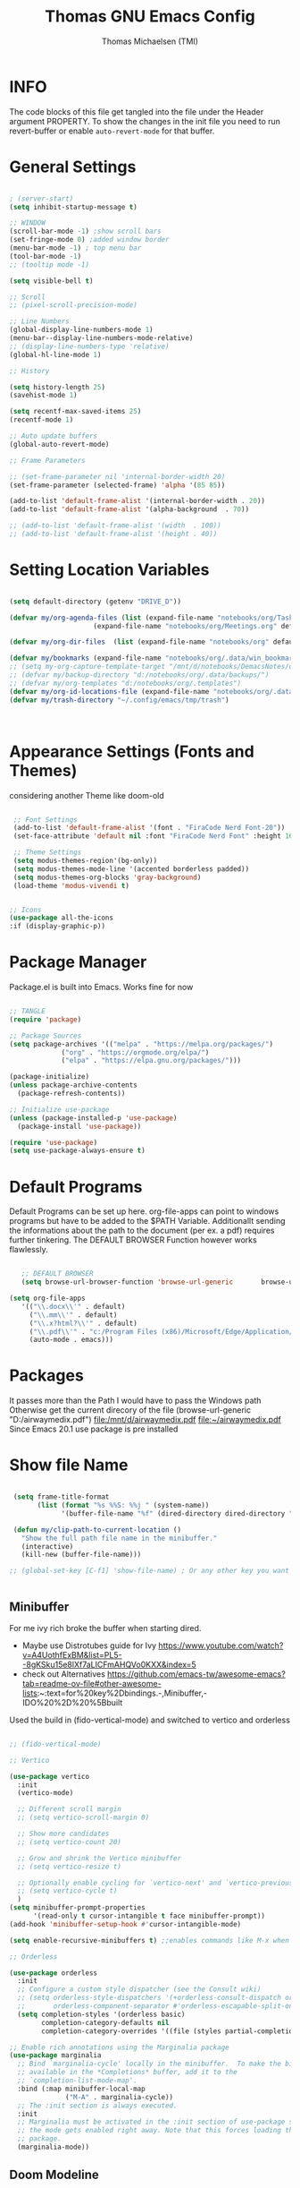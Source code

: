 #+TITLE: Thomas GNU Emacs Config
#+AUTHOR: Thomas Michaelsen (TMI)
#+PROPERTY: header-args:emacs-lisp :tangle ./init.el
#+DESCRIPTION: Personal Emacs Config
#+STARTUP: showeverything
#+OPTIONS: toc:2
 
* INFO 

The code blocks of this file get tangled into the file
under the Header argument PROPERTY. To show the changes in the init file
you need to run revert-buffer or enable ~auto-revert-mode~ for that buffer.

* General Settings

#+begin_src emacs-lisp

  ; (server-start) 
  (setq inhibit-startup-message t)

  ;; WINDOW
  (scroll-bar-mode -1) ;show scroll bars
  (set-fringe-mode 0) ;added window border
  (menu-bar-mode -1) ; top menu bar
  (tool-bar-mode -1)
  ;; (tooltip mode -1)
 
  (setq visible-bell t)

  ;; Scroll
  ;; (pixel-scroll-precision-mode)

  ;; Line Numbers
  (global-display-line-numbers-mode 1)
  (menu-bar--display-line-numbers-mode-relative)
  ;; (display-line-numbers-type 'relative)
  (global-hl-line-mode 1)

  ;; History

  (setq history-length 25)
  (savehist-mode 1)

  (setq recentf-max-saved-items 25)
  (recentf-mode 1)

  ;; Auto update buffers
  (global-auto-revert-mode)

  ;; Frame Parameters

  ;; (set-frame-parameter nil 'internal-border-width 20)
  (set-frame-parameter (selected-frame) 'alpha '(85 85))

  (add-to-list 'default-frame-alist '(internal-border-width . 20))
  (add-to-list 'default-frame-alist '(alpha-background  . 70))

  ;; (add-to-list 'default-frame-alist '(width  . 100))
  ;; (add-to-list 'default-frame-alist '(height . 40))

#+end_src


* Setting Location Variables

#+begin_src emacs-lisp 

  (setq default-directory (getenv "DRIVE_D"))

  (defvar my/org-agenda-files (list (expand-file-name "notebooks/org/Tasks.org" default-directory)
                       (expand-file-name "notebooks/org/Meetings.org" default-directory)))

  (defvar my/org-dir-files  (list (expand-file-name "notebooks/org" default-directory)))
  
  (defvar my/bookmarks (expand-file-name "notebooks/org/.data/win_bookmarks" default-directory))
  ;; (setq my-org-capture-template-target "/mnt/d/notebooks/DemacsNotes/org/Capture.org")
  ;; (defvar my/backup-directory "d:/notebooks/org/.data/backups/")
  ;; (defvar my/org-templates "d:/notebooks/org/.templates")
  (defvar my/org-id-locations-file (expand-file-name "notebooks/org/.data/.win_org-id-locations" default-directory))
  (defvar my/trash-directory "~/.config/emacs/tmp/trash")



#+end_src

* Appearance Settings (Fonts and Themes)

considering another Theme like doom-old

#+begin_src emacs-lisp 

   ;; Font Settings
   (add-to-list 'default-frame-alist '(font . "FiraCode Nerd Font-20"))
   (set-face-attribute 'default nil :font "FiraCode Nerd Font" :height 160)

   ;; Theme Settings
   (setq modus-themes-region'(bg-only))
   (setq modus-themes-mode-line '(accented borderless padded))
   (setq modus-themes-org-blocks 'gray-background)
   (load-theme 'modus-vivendi t)


  ;; Icons
  (use-package all-the-icons
  :if (display-graphic-p))

#+end_src

* Package Manager

Package.el is built into Emacs. Works fine for now

#+begin_src emacs-lisp

  ;; TANGLE
  (require 'package)

  ;; Package Sources
  (setq package-archives '(("melpa" . "https://melpa.org/packages/")
			   ("org" . "https://orgmode.org/elpa/")
			   ("elpa" . "https://elpa.gnu.org/packages/")))

  (package-initialize)
  (unless package-archive-contents
    (package-refresh-contents))

  ;; Initialize use-package
  (unless (package-installed-p 'use-package)
    (package-install 'use-package))

  (require 'use-package)
  (setq use-package-always-ensure t)

#+end_src

* Default Programs

Default Programs can be set up here. org-file-apps can point to windows programs but have
to be added to the $PATH Variable. Additionallt sending the informations about the
path to the document (per ex. a pdf) requires further tinkering.
The DEFAULT BROWSER Function however works flawlessly. 

#+begin_src emacs-lisp

     ;; DEFAULT BROWSER
     (setq browse-url-browser-function 'browse-url-generic       browse-url-generic-program "c:/Program Files (x86)/Microsoft/Edge/Application/msedge.exe")

  (setq org-file-apps
     '(("\\.docx\\'" . default)
       ("\\.mm\\'" . default)
       ("\\.x?html?\\'" . default)
       ("\\.pdf\\'" . "c:/Program Files (x86)/Microsoft/Edge/Application/msedge.exe %s")
       (auto-mode . emacs)))

#+end_src

* Packages
It passes more than the Path I would have to pass the Windows path Otherwise
get the current direcory of the file
(browse-url-generic "D:/airwaymedix.pdf")
[[file:/mnt/d/airwaymedix.pdf]]
[[file:~/airwaymedix.pdf]]
Since Emacs 20.1 use package is pre installed

* Show file Name

#+begin_src emacs-lisp

  (setq frame-title-format
        (list (format "%s %%S: %%j " (system-name))
              '(buffer-file-name "%f" (dired-directory dired-directory "%b"))))

  (defun my/clip-path-to-current-location ()
    "Show the full path file name in the minibuffer."
    (interactive)
    (kill-new (buffer-file-name)))

 ;; (global-set-key [C-f1] 'show-file-name) ; Or any other key you want


  #+end_src


** Minibuffer

For me ivy rich broke the buffer when starting dired.
- Maybe use Distrotubes guide for Ivy https://www.youtube.com/watch?v=A4UothfExBM&list=PL5--8gKSku15e8lXf7aLICFmAHQVo0KXX&index=5
- check out Alternatives https://github.com/emacs-tw/awesome-emacs?tab=readme-ov-file#other-awesome-lists:~:text=for%20key%2Dbindings.-,Minibuffer,-IDO%20%2D%20%5Bbuilt  
Used the build in (fido-vertical-mode)  and switched to vertico and orderless

#+begin_src emacs-lisp

  ;; (fido-vertical-mode)

  ;; Vertico

  (use-package vertico
    :init
    (vertico-mode)

    ;; Different scroll margin
    ;; (setq vertico-scroll-margin 0)

    ;; Show more candidates
    ;; (setq vertico-count 20)

    ;; Grow and shrink the Vertico minibuffer
    ;; (setq vertico-resize t)

    ;; Optionally enable cycling for `vertico-next' and `vertico-previous'.
    ;; (setq vertico-cycle t)
    ) 
  (setq minibuffer-prompt-properties
        '(read-only t cursor-intangible t face minibuffer-prompt))
  (add-hook 'minibuffer-setup-hook #'cursor-intangible-mode)

  (setq enable-recursive-minibuffers t) ;;enables commands like M-x when in minibuffer

  ;; Orderless

  (use-package orderless
    :init
    ;; Configure a custom style dispatcher (see the Consult wiki)
    ;; (setq orderless-style-dispatchers '(+orderless-consult-dispatch orderless-affix-dispatch)
    ;;       orderless-component-separator #'orderless-escapable-split-on-space)
    (setq completion-styles '(orderless basic)
          completion-category-defaults nil
          completion-category-overrides '((file (styles partial-completion)))))

  ;; Enable rich annotations using the Marginalia package
  (use-package marginalia
    ;; Bind `marginalia-cycle' locally in the minibuffer.  To make the binding
    ;; available in the *Completions* buffer, add it to the
    ;; `completion-list-mode-map'.
    :bind (:map minibuffer-local-map
                ("M-A" . marginalia-cycle))
    ;; The :init section is always executed.
    :init
    ;; Marginalia must be activated in the :init section of use-package such that
    ;; the mode gets enabled right away. Note that this forces loading the
    ;; package.
    (marginalia-mode))

#+end_src

** Doom Modeline

#+begin_src emacs-lisp

  ;; (use-package doom-modeline
  ;;   :ensure t
  ;;   :init (doom-modeline-mode 1)
  ;;   :custom (doom-modeline-height 15))

#+end_src

** Which-Key Shortcut Cheat Sheet

#+begin_src emacs-lisp

  (use-package which-key
    :init (which-key-mode)
    :config (setq which-key-idle-delay 0.05))

#+end_src

** Helpful

#+begin_src emacs-lisp

  ;; (use-package helpful
  ;;  :custom
  ;;  (counsel-describe-function-function #'helpful-callable)
  ;;  (counsel-describe-variable-function #'helpful-variable)
  ;;  :bind
  ;;  ([remap describe-function] . counsel-describe-function)
  ;;  ([remap describe-command] . helpful-command)
  ;;  ([remap describe-variable] . counsel-describe-variable)
  ;;  ([remap describe-key] . helpful-key))

#+end_src

** EVIL Mode
*** DONE org-cycle in evil mode

#+begin_src emacs-lisp

  (use-package evil
    :init
    (setq evil-want-integration t)
    ;;    (setq evil-want-C-i-jump nil) ;; disables Jumplist binding so you can TAB in Normal mode in Org mode 
    (setq evil-want-C-u-scroll t)
    (setq evil-want-C-d-scroll t)
    (setq evil-want-keybinding nil)
    (setq evil-vsplit-window-right t)
    (setq evil-split-window-below t)
    (evil-mode))

  (use-package evil-collection
    :after evil
    :config
    (setq evil-collection-mode-list '(dashboard dired org vertico ibuffer))
    (evil-collection-init))

#+end_src

** Org Mode
:PROPERTIES:
:ID:       21e5facd-bdbf-4e9e-af73-23ce5589535c
:END:

You can manually add files to the agenda ‘M-x org-agenda-file-to-front’

By Default ive set emacs to create IDs when I store a Link if there is no custom ID.
The my/capture functions set the variable to either use or not use an ID for this Capture.
~let~ will change that variable only within the function and leaves the global settings untouched.

#+begin_src emacs-lisp


  (defun tmi/org-mode-setup ()
    (org-indent-mode)
    (setq evil-auto-indent t))

     ;; Disable Line Number in Org mode
  (defun my-display-numbers-hook ()
       (display-line-numbers-mode 0))

     (add-hook 'org-mode-hook 'my-display-numbers-hook)

     (defun my/org-unschedule ()
       (interactive)
       (let ((current-prefix-arg '(4))) ;; emulate C-u
         (call-interactively 'org-schedule))) ;; invoke align-regexp interactivel

     (defun my/capture-without-id-at-point()
       (interactive)
       (let ((org-id-link-to-org-use-id 'create-if-interactive-and-no-custom-id))
         (org-capture nil)
         ))

     (defun my/journal-capture-without-id-at-point()
       (interactive)
       (let ((org-id-link-to-org-use-id 'create-if-interactive-and-no-custom-id))
         (org-capture nil "j")
         ))

     (defun my/journal-outline-capture-without-id-at-point()
       (interactive)
       (let ((org-id-link-to-org-use-id 'create-if-interactive-and-no-custom-id))
         (org-capture nil "J")
         ))

     ;; (defun my/capture-journal-without-id()
     ;;   (org-capture nil))

     (use-package org
       :pin org
       :commands (org-capture org-agenda)
       :hook (org-mode . tmi/org-mode-setup)
       :config

       (setq org-directory my/org-dir-files) ;;Default location of Org files
       (setq org-agenda-files my/org-agenda-files) ;;org agenda searches in this file or dir for todo items
       (setq org-ellipsis " +")
       (setq org-return-follows-link t)
       (setq org-log-done 'time) ;; timestamp on done
       (setq org-log-into-drawer t)
       (setq org-startup-folded nil)

       ;; Setup org-id

       (require 'org-id)
       (setq org-id-link-to-org-use-id t)
       ;; (org-id-method) 
       (setq org-id-locations-file my/org-id-locations-file) ;; set where id's are stored

       ;;Set Faces

       (custom-set-faces
        '(org-level-1 ((t (:inherit outline-1 :height 1.3))))
        '(org-level-2 ((t (:inherit outline-2 :height 1.2))))
        '(org-level-3 ((t (:inherit outline-3 :height 1.1))))
        '(org-level-4 ((t (:inherit outline-4 :height 1.0))))
        '(org-level-5 ((t (:inherit outline-5 :height 0.9))))
        '(org-block ((t (:family "Fira Code Mono"  :height 1.0))))
        )

       ;; Org Capture Templates

       (setq org-capture-templates
             `(("t" "Tasks" entry (file+headline "d:/notebooks/org/Tasks.org" "Inbox")
                (file "d:/notebooks/org/.templates/Task_Template.org")
                :prepend t
                :jump-to-captured t
                :empty-lines-after 1
                :empty-lines-before 1
                )

               ("m" "Meeting" entry (file+headline "d:/notebooks/org/Meetings.org" "Meeting Notes")
                (file "d:/notebooks/org/.templates/Meeting_Template.org")
                :prepend t
                :jump-to-captured t
                :empty-lines-after 1
                :empty-lines-before 1
                :time-prompt 1
                )

               ("j" "Journal Log" plain (file+function "d:/notebooks/org/Journal.org"
                                                       (lambda ()
                                                         (org-datetree-find-date-create
                                                          (org-date-to-gregorian (org-today)) t)
                                                         (re-search-forward "^\\*.+ Log" nil t)))
                (file "d:/notebooks/org/.templates/Journal_Template.org")
                :prepend nil
                :jump-to-captured nil
                :empty-lines-before 1
                :empty-lines-after 1
                )

               ("J" "Journal Outline" entry (file+olp+datetree "d:/notebooks/org/Journal.org" "Journal")
                (file "d:/notebooks/org/.templates/Journal_Outline_Template.org")
                :prepend nil
                :jump-to-captured t
                :empty-lines-before 0
                :empty-lines-after 0
                )

               )

             ;; Org global TODO States
             ;; (setq org-todo-keywords
             ;;	'((sequence "TODO" "FEEDBACK" "VERIFY" "|" "DONE" "DELEGATED")))
             ))

     ;; Org Refile

     (setq org-refile-targets
           (quote(("d:/notebooks/org/Tasks.org" :maxlevel . 1)
                  ("d:/notebooks/org/Meetings.org" :maxlevel . 1)
                  ("d:/notebooks/org/org_capture.org" :maxlevel . 1))))


     (setq org-refile-use-outline-path nil)
     (setq org-refile-allow-creating-parent-nodes t)
     (setq org-outline-path-complete-in-steps nil)


     ;; Org Agenda

     (setq org-agenda-custom-commands
           '(

             ("," "Dayliy Overview"
              (

               (agenda ""
                       ((org-agenda-block-separator nil)
                        (org-agenda-start-day "-1d")
                        (org-agenda-span 1)
                        (org-agenda-repeating-timestamp-show-all t)
                        (org-agenda-entry-types '(:timestamp :sexp :scheduled))
                        (org-agenda-overriding-header "\n* Yesterday *\n")))

               (agenda ""
                       ((org-agenda-block-separator nil)
                        (org-agenda-span 1)
                        (org-agenda-repeating-timestamp-show-all t)
                        (org-agenda-entry-types '(:timestamp :sexp :scheduled))
                        (org-agenda-overriding-header "\n* Today *\n")))

               (agenda ""
                       ((org-agenda-block-separator nil)
                        (org-agenda-entry-types '(:deadline))
                        (org-deadline-warning-days 7)
                        (org-agenda-overriding-header "\n* Deadlines *\n")))

               (agenda ""
                       ((org-agenda-block-separator nil)
                        (org-agenda-start-day "+1d")
                        (org-agenda-span 3)
                        (org-agenda-repeating-timestamp-show-all t)
                        (org-agenda-entry-types '(:timestamp :sexp :scheduled))
                        (org-agenda-overriding-header "\n* Next *\n")))

               (todo "WAIT"
                     ((org-agenda-overriding-header "* Waiting on *\n")))

               (todo "ACT"
                     ((org-agenda-block-separator nil)
                      (org-agenda-skip-function '(org-agenda-skip-if nil '(timestamp)))
                      (org-agenda-overriding-header "\n* Open Tasks *\n")))

               (todo "DELIGATED"
                     ((org-agenda-block-separator nil)
                      (org-agenda-skip-function '(org-agenda-skip-if nil '(timestamp)))
                      (org-agenda-overriding-header "\n* Monitor *\n")))

               ))


             ("." "Weekly Overview"
              (


               (agenda ""
                       ((org-agenda-block-separator nil)
                        (org-agenda-span 7)
                        (org-agenda-start-on-weekday 0)
                        (org-agenda-repeating-timestamp-show-all t)
                        (org-agenda-entry-types '(:timestamp :sexp :scheduled))
                        (org-agenda-overriding-header "\n* Week *\n")))

               (agenda ""
                       ((org-agenda-block-separator nil)
                        (org-agenda-entry-types '(:deadline))
                        (org-deadline-warning-days 14)
                        (org-agenda-overriding-header "\n* deadlines *\n")))

               (todo "WAIT"
                     ((org-agenda-overriding-header "* Waiting on *\n")))

               (todo "ACT"
                     ((org-agenda-block-separator nil)
                      (org-agenda-skip-function '(org-agenda-skip-if nil '(timestamp)))
                      (org-agenda-overriding-header "\n* Open Tasks *\n")))

               (todo "DELIGATED"
                     ((org-agenda-block-separator nil)
                      (org-agenda-skip-function '(org-agenda-skip-if nil '(timestamp)))
                      (org-agenda-overriding-header "\n* Monitor *\n")))

               ))


             ))

     (defun my/org-agenda-inactive ()
       (interactive)
       (let ((org-agenda-include-inactive-timestamps t))
         (org-agenda)))

     (setq org-agenda-ignore-properties '(effort appt stats category))
     (setq org-agenda-todo-ignore-scheduled nil)
     (setq org-agenda-todo-list-sublevels t)
     (setq org-agenda-use-tag-inheritance nil)


     (setq org-todo-keyword-faces
           '(
             ("ACT" . (:foreground "#cd5c60" :weight bold))
             ("WAIT" . (:foreground "yellow"))
             ("READ" . (:foreground))

             ("DELIGATED" . (:foreground "lightblue"))
             ("DONE" . (:foreground))
             ("CANCELED" . (:foreground "blue" :weight bold))
             ))

#+end_src

*** Org Agenda

#+begin_src emacs-lisp

  (setq org-agenda-window-setup 'reorganize-frame) 
  (setq org-agenda-restore-windows-after-quit t)

#+end_src

*** Org Bullets

#+begin_src emacs-lisp

  (use-package org-bullets
    :after org
    :config
    (add-hook 'org-mode-hook (lambda () (org-bullets-mode 1)))
    :custom
    (org-bullets-bullet-list '("1" "2" "3" "4" "5" "6" "7")))


#+end_src

** Google Calendar Import

#+begin_src emacs-lisp

  (require 'icalendar)

  (setq diary-file "d:/notebooks/org/cal.org")
  (setq calendar-mark-diary-entries-flag t)
  (add-to-list 'auto-mode-alist '("\\diary\\'" . diary-mode))
  (setq diary-comment-start ";;")
  (setq diary-comment-end "")
  (setq org-agenda-include-diary t)
  (add-hook 'diary-mode-hook 'real-auto-save-mode)
  (add-hook 'diary-mode-hook #'abbrev-mode) 

#+end_src


** MAGIT MERMAID

#+begin_src emacs-lisp

  (use-package magit
    :ensure t)

  (use-package ob-mermaid
    :ensure t)
  ;; (setq ob-mermaid-cli-path "~/mermaid/node_modules/.bin/mmdc")


#+end_src

** Dired

basic setup and trash directory

#+begin_src emacs-lisp

  (use-package dired
    :ensure nil
    :commands (dired dired-jump)
    :custom ((dired-listing-switches "-agho --group-directories-first"))
    :config
    (evil-collection-define-key 'normal 'dired-mode-map
      "h" 'dired-up-directory
      "l" 'dired-find-file))
  (setq delete-by-moving-to-trash t)
  (setq trash-directory my/trash-directory)

#+end_src

* KEYBINDINGS

** Global

#+begin_src emacs-lisp

  ;; (global-set-key (kbd "<escape>") 'keyboard-escape-quit)
  (keymap-global-unset "C-k") ; unset kill line

#+end_src

** General.el Keybindings for Leader Keys
Resources https://github.com/noctuid/general.el

#+begin_src emacs-lisp

  (use-package general
    :config
    (general-evil-setup)

    ;; set up 'SPC' as the global leader key
    (general-create-definer tmi/leader-keys
      :states '(normal insert visual emacs)
      :keymaps 'override
      :prefix "SPC" ;; set leader
      :global-prefix  "M-SPC") ;; access leader in insert mode

    (tmi/leader-keys
      ":" '(execute-extended-command :wk "M-x")

      "f" '(:ignore t :wk "Files")
      "f f" '(find-file :wk "Find file")
      "f c" '((lambda () (interactive)
                (find-file "~/.config/emacs/config.org")) 
              :wk "Open config.org")
      "f r" '(recentf-open :wk "Recent Files")

      "TAB TAB" '(comment-line :wk "Comment lines")

      "B" '(:ignore t :wk "bookmarks")
      "B b" '(list-bookmarks :wk "List bookmarks")
      "B s" '(bookmark-set :wk "Set bookmarks")
      "B S" '(bookmark-save :wk "Save bookmarks")

      "b" '(:ignore t :wk "buffer")
      "b b" '(switch-to-buffer :wk "switch buffer")
      "b i" '(ibuffer :wk "ibuffer")
      "b p" '(previous-buffer :wk "<- buffer")
      "b n" '(next-buffer :wk "buffer ->")
      "b k" '(kill-buffer :wk "kill buffer")


      "u" '(universal-argument :wk "u-arg")
      "q" '(exit-minibuffer :wk "Exit minib")

      "h" '(:ignore t :wk "help")
      "h r r" '((lambda () (interactive)
                  (load-file "~/.config/emacs/init.el"))
                :wk "Reload emacs config")

      "d" '(:ignore t :wk "Dired")
      "d d" '(dired :wk "Dired")
      "d D" '(dired-other-window :wk "Dired other Window")

      "w" '(:ignore t :wk "window")
      "w w"'(other-window :wk "switch window")
      "w q"'(quit-window :wk "close window")
      "w o" '(delete-other-windows :wk "delete other window")
      "w v" '(split-window-right :wk "split vertical")

      "e" '(:ignore t :wk "eval")
      "e r" '(eval-region :wk "eval-r")
      "e b" '(eval-buffer :wk "eval-b")

      "o" '(:ignore t :wk "org")
      "o a" '(org-agenda :wk "Agenda")
      "o A" '(my/org-agenda-inactive :wk "Agenda TS")
      "o c" '(org-capture :wk "Capture")
      "o C" '(my/capture-without-id-at-point :wk "Capture without ID")
      "o d" '(org-deadline :wk "Deadline")
      "o i" '(org-insert-last-stored-link :wk "Insert Link")
      "o I" '(org-insert-link :wk "Insert selected Link")
      "o j" '(my/journal-capture-without-id-at-point :wk "Journal Entry")
      "o J" '(my/journal-outline-capture-without-id-at-point :wk "Journal Outline")
      "o l" '(org-store-link :wk "Store Link")
      "o n" '(org-add-note :wk "add note to current entry")
      "o o" '(org-open-at-point :wk "open link")
      "o s" '(org-schedule :wk "Schedule")
      "o t" '(org-set-tags-command :wk "Tags set/edit")
      "o u" '(my/org-unschedule :wk "Unschedule")

      ;; "o k" '(my/org-todo-insert-comment :wk "Comment TODO item")
      "o ," '(org-cycle-agenda-files :wk "cycle agenda files")

      )
    )


#+end_src

* Window Behaviour and Buffers


#+begin_src emacs-lisp

  ;; (setq display-buffer-base-action
  ;; '((display-buffer-reuse-window
  ;;    display-buffer-reuse-mode-window
  ;;    display-buffer-same-window
  ;;    display-buffer-in-previous-window)))

#+end_src


* Littering

#+begin_src emacs-lisp

  (setq backup-directory-alist
        '((".*" . "~/.config/emacs/tmp/backups/")))
  (setq auto-save-file-name-transforms
        `((".*" ,"~/.config/emacs/tmp/backups/" t)))

#+end_src

* Bookmarks

#+begin_src emacs-lisp

 (setq bookmark-default-file my/bookmarks)

#+end_src

* AUTOTANGLE

Tangles this config to the init file

#+begin_src emacs-lisp

  (defun my/org-babel-tangle-config ()
    (when (string-equal (file-name-directory (buffer-file-name))
                        (expand-file-name user-emacs-directory))
      ;; Dynamic scoping to the rescue
      (let ((org-confirm-babel-evaluate nil))
        (org-babel-tangle))
      )
    ) 

  (add-hook 'org-mode-hook (lambda () (add-hook 'after-save-hook #'my/org-babel-tangle-config)))

#+end_src

* Pushes to Dropbox

#+begin_src emacs-lisp

  (defun my/push-to-drop ()
    (interactive)

    (when (string-equal (buffer-file-name) "d:/notebooks/org/Tasks.org")
      ;; Dynamic scoping to the rescue
      (write-region nil nil "d:/Dropbox/Dropbox/org/Tasks_wr.org" nil nil nil nil))

    (when (string-equal (buffer-file-name) "d:/notebooks/org/Journal.org")
      ;; Dynamic scoping to the rescue
      (write-region nil nil "d:/Dropbox/Dropbox/org/Journal_wr.org" nil nil nil nil)))

  (add-hook 'org-mode-hook (lambda () (add-hook 'after-save-hook #'my/push-to-drop)))

#+end_src

* Org Super agenda

